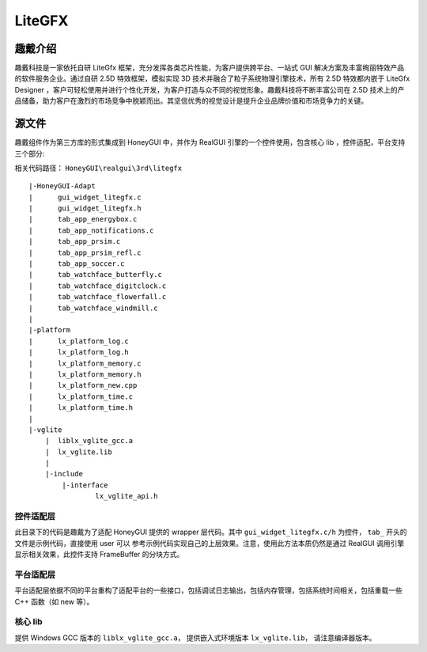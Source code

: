 ===========
LiteGFX
===========

趣戴介绍
-----------

趣戴科技是一家依托自研 LiteGfx 框架，充分发挥各类芯片性能，为客户提供跨平台、一站式 GUI 解决方案及丰富绚丽特效产品的软件服务企业。通过自研 2.5D 特效框架，模拟实现 3D 技术并融合了粒子系统物理引擎技术，所有 2.5D 特效都内嵌于 LiteGfx Designer ，客户可轻松使用并进行个性化开发，为客户打造与众不同的视觉形象。趣戴科技将不断丰富公司在 2.5D 技术上的产品储备，助力客户在激烈的市场竞争中脱颖而出。其坚信优秀的视觉设计是提升企业品牌价值和市场竞争力的关键。

.. raw:: html

   <br>
   <div style="text-align: center"><img src="https://docs.realmcu.com/HoneyGUI/image/sample/LiteGFX/wave.gif" width= "400" /></div>
   <br>

   <br>
   <div style="text-align: center"><img src="https://docs.realmcu.com/HoneyGUI/image/sample/LiteGFX/polyhedron.gif" width= "400" /></div>
   <br>

   <br>
   <div style="text-align: center"><img src="https://docs.realmcu.com/HoneyGUI/image/sample/LiteGFX/shadow.gif" width= "400" /></div>
   <br>

   <br>
   <div style="text-align: center"><img src="https://docs.realmcu.com/HoneyGUI/image/sample/LiteGFX/cube.gif" width= "400" /></div>
   <br>

   <br>
   <div style="text-align: center"><img src="https://docs.realmcu.com/HoneyGUI/image/sample/LiteGFX/particle.gif" width= "400" /></div>
   <br>

   <br>
   <div style="text-align: center"><img src="https://docs.realmcu.com/HoneyGUI/image/sample/LiteGFX/fallen.gif" width= "400" /></div>
   <br>

   <br>
   <div style="text-align: center"><img src="https://docs.realmcu.com/HoneyGUI/image/sample/LiteGFX/dial.gif" width= "400" /></div>
   <br>

   <br>
   <div style="text-align: center"><img src="https://docs.realmcu.com/HoneyGUI/image/sample/LiteGFX/energy.gif" width= "400" /></div>
   <br>

   <br>
   <div style="text-align: center"><img src="https://docs.realmcu.com/HoneyGUI/image/sample/LiteGFX/slide.gif" width= "400" /></div>
   <br>

   <br>
   <div style="text-align: center"><img src="https://docs.realmcu.com/HoneyGUI/image/sample/LiteGFX/overturn.gif" width= "400" /></div>
   <br>

   <br>
   <div style="text-align: center"><img src="https://docs.realmcu.com/HoneyGUI/image/sample/LiteGFX/ball.gif" width= "400" /></div>
   <br>

   <br>
   <div style="text-align: center"><img src="https://docs.realmcu.com/HoneyGUI/image/sample/LiteGFX/number.gif" width= "400" /></div>
   <br>



源文件
----------

趣戴组件作为第三方库的形式集成到 HoneyGUI 中，并作为 RealGUI 引擎的一个控件使用，包含核心 lib ，控件适配，平台支持三个部分:

相关代码路径： ``HoneyGUI\realgui\3rd\litegfx``


::
    
    |-HoneyGUI-Adapt
    |      gui_widget_litegfx.c
    |      gui_widget_litegfx.h
    |      tab_app_energybox.c
    |      tab_app_notifications.c
    |      tab_app_prsim.c
    |      tab_app_prsim_refl.c
    |      tab_app_soccer.c
    |      tab_watchface_butterfly.c
    |      tab_watchface_digitclock.c
    |      tab_watchface_flowerfall.c
    |      tab_watchface_windmill.c
    |      
    |-platform
    |      lx_platform_log.c
    |      lx_platform_log.h
    |      lx_platform_memory.c
    |      lx_platform_memory.h
    |      lx_platform_new.cpp
    |      lx_platform_time.c
    |      lx_platform_time.h
    |      
    |-vglite
        |  liblx_vglite_gcc.a
        |  lx_vglite.lib
        |  
        |-include
            |-interface
                    lx_vglite_api.h


控件适配层
~~~~~~~~~~

此目录下的代码是趣戴为了适配 HoneyGUI 提供的 wrapper 层代码。其中 ``gui_widget_litegfx.c/h`` 为控件， ``tab_`` 开头的文件是示例代码，直接使用 user 可以
参考示例代码实现自己的上层效果。注意，使用此方法本质仍然是通过 RealGUI 调用引擎显示相关效果，此控件支持 FrameBuffer 的分块方式。

平台适配层
~~~~~~~~~~

平台适配层依据不同的平台重构了适配平台的一些接口，包括调试日志输出，包括内存管理，包括系统时间相关，包括重载一些 C++ 函数（如 new 等）。

核心 lib
~~~~~~~~~

提供 Windows GCC 版本的 ``liblx_vglite_gcc.a``， 提供嵌入式环境版本 ``lx_vglite.lib``， 请注意编译器版本。
